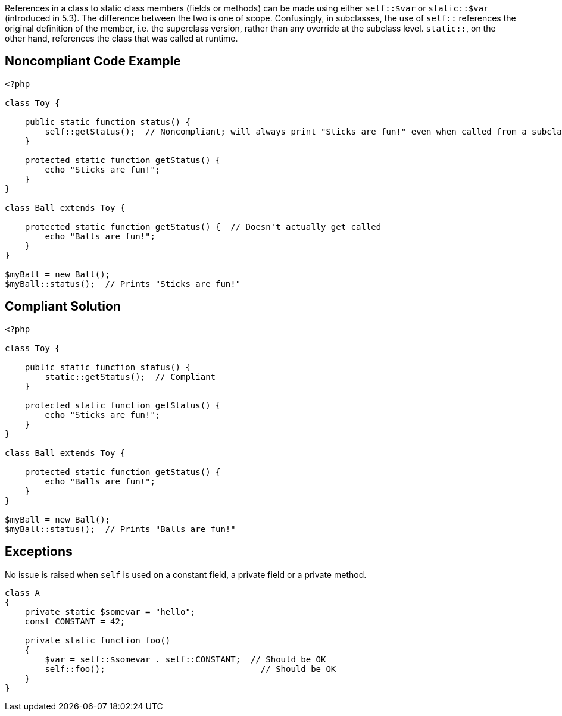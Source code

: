 References in a class to static class members (fields or methods) can be made using either ``++self::$var++`` or ``++static::$var++`` (introduced in 5.3). The difference between the two is one of scope. Confusingly, in subclasses, the use of ``++self::++`` references the original definition of the member, i.e. the superclass version, rather than any override at the subclass level. ``++static::++``, on the other hand, references the class that was called at runtime.

== Noncompliant Code Example

----
<?php

class Toy {

    public static function status() {
        self::getStatus();  // Noncompliant; will always print "Sticks are fun!" even when called from a subclass which overrides this method;
    }

    protected static function getStatus() {
        echo "Sticks are fun!";
    }
}

class Ball extends Toy {

    protected static function getStatus() {  // Doesn't actually get called
        echo "Balls are fun!";
    }
}

$myBall = new Ball();
$myBall::status();  // Prints "Sticks are fun!"
----

== Compliant Solution

----
<?php

class Toy {

    public static function status() {
        static::getStatus();  // Compliant
    }

    protected static function getStatus() {
        echo "Sticks are fun!";
    }
}

class Ball extends Toy {

    protected static function getStatus() {
        echo "Balls are fun!";
    }
}

$myBall = new Ball();
$myBall::status();  // Prints "Balls are fun!"
----

== Exceptions

No issue is raised when ``++self++`` is used on a constant field, a private field or a private method.

----
class A
{
    private static $somevar = "hello";
    const CONSTANT = 42;

    private static function foo()
    {
        $var = self::$somevar . self::CONSTANT;  // Should be OK
        self::foo();                               // Should be OK
    }
}
----
